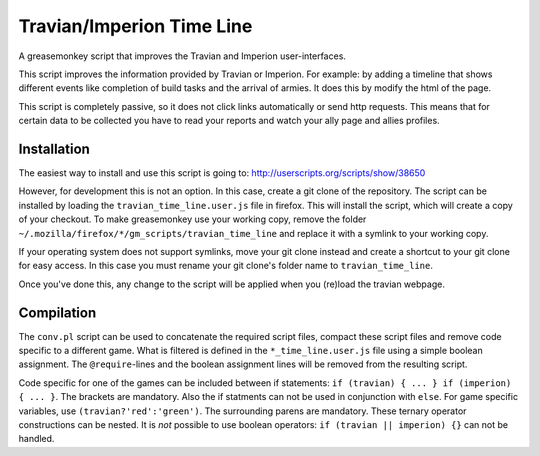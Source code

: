 Travian/Imperion Time Line
=================
A greasemonkey script that improves the Travian and Imperion user-interfaces.

This script improves the information provided by Travian or Imperion. 
For example: by adding a timeline that shows different events like completion 
of build tasks and the arrival of armies. It does this by modify the html 
of the page.

This script is completely passive, so it does not click links automatically 
or send http requests. This means that for certain data to be collected you 
have to read your reports and watch your ally page and allies profiles.

Installation
------------
The easiest way to install and use this script is going to:
http://userscripts.org/scripts/show/38650

However, for development this is not an option. In this case, create a git
clone of the repository. The script can be installed by loading the 
``travian_time_line.user.js`` file in firefox. This will install the script,
which will create a copy of your checkout. To make greasemonkey use your 
working copy, remove the folder ``~/.mozilla/firefox/*/gm_scripts/travian_time_line`` 
and replace it with a symlink to your working copy. 

If your operating system does not support symlinks, move your git clone
instead and create a shortcut to your git clone for easy access. In this 
case you must rename your git clone's folder name to ``travian_time_line``.

Once you've done this, any change to the script will be applied when you 
(re)load the travian webpage.

Compilation
-----------
The ``conv.pl`` script can be used to concatenate the required script
files, compact these script files and remove code specific to a different 
game. What is filtered is defined in the ``*_time_line.user.js`` file 
using a simple boolean assignment. The ``@require``-lines and the boolean
assignment lines will be removed from the resulting script.

Code specific for one of the games can be included between if statements:
``if (travian) { ... } if (imperion) { ... }``. The brackets are mandatory.
Also the if statments can not be used in conjunction with ``else``. For
game specific variables, use ``(travian?'red':'green')``. The surrounding
parens are mandatory. These ternary operator constructions can be nested.
It is *not* possible to use boolean operators: ``if (travian || imperion) {}``
can not be handled.


